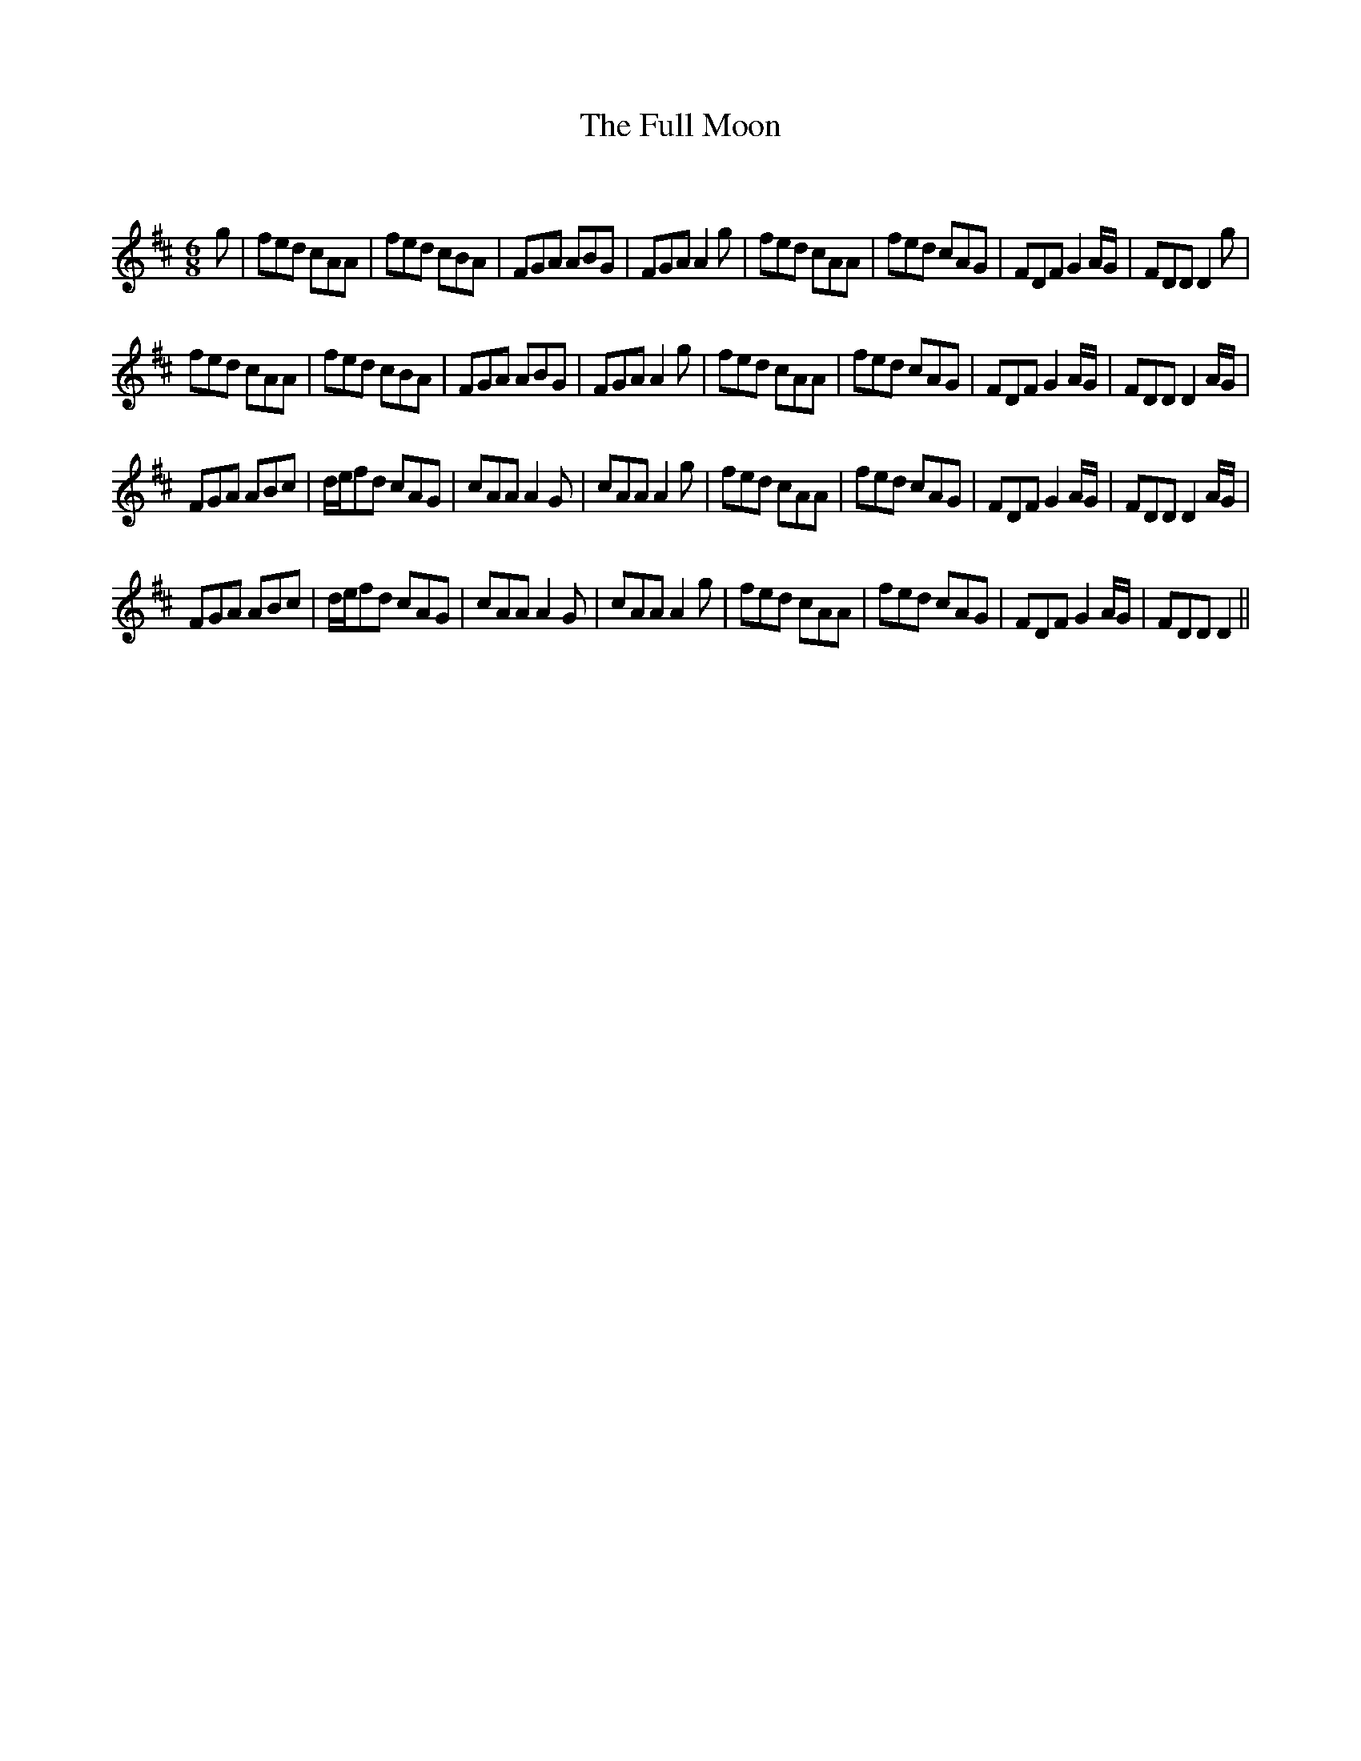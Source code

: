 X:1
T: The Full Moon
C:
R:Jig
Q:180
K:D
M:6/8
L:1/16
g2|f2e2d2 c2A2A2|f2e2d2 c2B2A2|F2G2A2 A2B2G2|F2G2A2 A4g2|f2e2d2 c2A2A2|f2e2d2 c2A2G2|F2D2F2 G4AG|F2D2D2 D4g2|
f2e2d2 c2A2A2|f2e2d2 c2B2A2|F2G2A2 A2B2G2|F2G2A2 A4g2|f2e2d2 c2A2A2|f2e2d2 c2A2G2|F2D2F2 G4AG|F2D2D2 D4AG|
F2G2A2 A2B2c2|def2d2 c2A2G2|c2A2A2 A4G2|c2A2A2 A4g2|f2e2d2 c2A2A2|f2e2d2 c2A2G2|F2D2F2 G4AG|F2D2D2 D4AG|
F2G2A2 A2B2c2|def2d2 c2A2G2|c2A2A2 A4G2|c2A2A2 A4g2|f2e2d2 c2A2A2|f2e2d2 c2A2G2|F2D2F2 G4AG|F2D2D2 D4||
